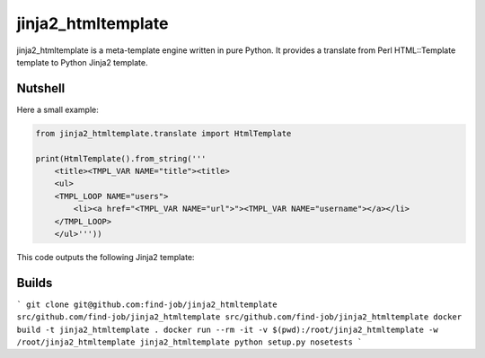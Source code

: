 jinja2_htmltemplate
~~~~~~~~~~~~~~~~~~~

jinja2_htmltemplate is a meta-template engine written in pure Python.
It provides a translate from Perl HTML::Template template to Python Jinja2 template.

Nutshell
--------
Here a small example:

.. code-block:: python

    from jinja2_htmltemplate.translate import HtmlTemplate

    print(HtmlTemplate().from_string('''
        <title><TMPL_VAR NAME="title"><title>
        <ul>
        <TMPL_LOOP NAME="users">
            <li><a href="<TMPL_VAR NAME="url">"><TMPL_VAR NAME="username"></a></li>
        </TMPL_LOOP>
        </ul>'''))

This code outputs the following Jinja2 template:

.. code-block:: html
        <title>{{ title }}<title>
        <ul>
        {% for _for_object_users in users %}
            <li><a href="{{ _for_object_users.url }}">{{ _for_object_users.username }}</a></li>
        {% endfor %}
        </ul>



Builds
------
```
git clone git@github.com:find-job/jinja2_htmltemplate src/github.com/find-job/jinja2_htmltemplate
src/github.com/find-job/jinja2_htmltemplate
docker build -t jinja2_htmltemplate .
docker run --rm -it -v $(pwd):/root/jinja2_htmltemplate -w /root/jinja2_htmltemplate jinja2_htmltemplate python setup.py nosetests
```
